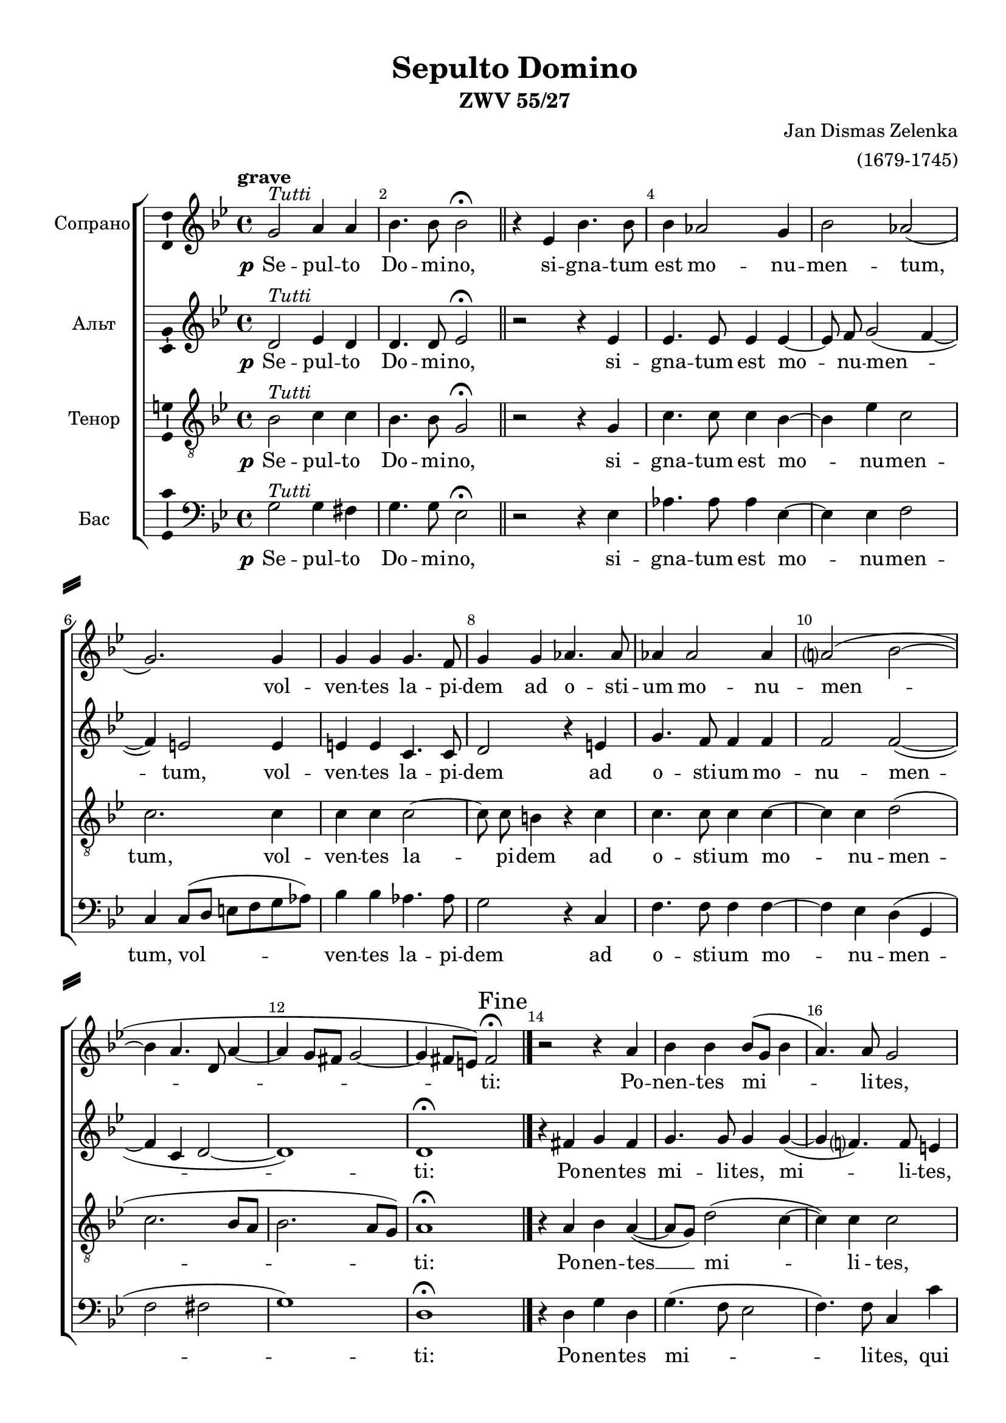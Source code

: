 \version "2.18.2"

#(ly:set-option 'point-and-click #f)
#(ly:set-option 'midi-extension "mid")

#(set-default-paper-size "a4")

\paper {
%  #(set-paper-size "a4landscape" )
  system-separator-markup = \slashSeparator
  top-margin = 10
  left-margin = 15
  right-margin = 10
  bottom-margin = 10
  %indent = 4
  ragged-bottom = ##f
  ragged-last-bottom = ##f
  %print-page-number = ##f
}

\header {
  title = "Sepulto Domino"
  subtitle = "ZWV 55/27"
  composer = \markup\right-column{ "Jan Dismas Zelenka" "(1679-1745)"}
  tagline = ##f
}

global = {
  \key g \minor
  \time 4/4
  \autoBeamOff
}

mBreak = { \break }
mBreak = {}

tutti = ^\markup \italic "Tutti"
fine =  {
  \once \override Score.RehearsalMark.self-alignment-X = #RIGHT
  \mark "Fine"
}
solo = ^\markup\italic "Solo"
dcalfine = { 
  \once \override Score.RehearsalMark.break-visibility = #end-of-line-visible
  \once \override Score.RehearsalMark.self-alignment-X = #RIGHT
  \mark "D.C. al Fine" 
}
barnumbering = {
  \override Score.BarNumber.break-visibility = #end-of-line-invisible
  \set Score.barNumberVisibility = #(every-nth-bar-number-visible 2)
}

soprano = \relative c'' {
  \global
  \dynamicUp
  \barnumbering
  \tempo grave
  % Вписывайте музыку сюда
  g2\tutti a4 a |
  bes4. bes8 bes2\fermata \bar "||"
  r4 es, bes'4. bes8 |
  bes4 aes2 g4 |
  bes2 aes( | \mBreak
  
  g2.) g4 |
  g g g4. f8 |
  g4 g aes4. aes8 |
  aes4 aes2 aes4 |
  a?2( bes~ |
  bes4 a4. d,8 a'4~ | \mBreak
  
  a4 g8[ fis] g2~ |
  g4 fis8[ e]) fis2\fermata\fine \bar "|." 
  r2 r4  a|
  bes bes bes8[( g] bes4 |
  a4.) a8 g2 |
  r4 g g g \mBreak
  
  g2. f4 |
  e( f4. e8 e4) |
  d2 \bar "||" r |
  r r4 d'~\solo |
  d d d2 |
  bes bes4. bes8 \mBreak
  
  g2 f4 f |
  g2 f4 bes~ |
  bes bes bes g |
  c4. c8 c4 bes |
  a2 g |
  r r4\tutti a \mBreak
  
  bes4 bes bes8[( g] bes4 |
  a4.) a8 g2 |
  r4 g g g |
  
  g2. f4 |
  e( f4. e8 e4) |
  d1 \dcalfine
}

sopranoVerse = \lyricmode {
  % Набирайте слова здесь
  \set stanza = \markup \dynamic p
  Se -- pul -- to Do -- mi -- no, si -- gna -- tum est mo -- nu -- men -- tum,
  vol -- ven -- tes la -- pi -- dem ad o -- sti -- um mo -- nu -- men --
  ti: Po -- nen -- tes mi -- li -- tes, qui cu -- sto --
  di -- rent il -- lud. Ac -- ce -- den -- tes prin -- ci -- 
  pes sa -- cer -- do -- tum ad __ Pi -- la -- tum, pe -- ti -- e -- runt il -- lum. Po -- 
  nen -- tes  mi -- li -- tes, qui cu -- sto -- di -- rent il -- lud.
}

alto = \relative c' {
  \global
  \dynamicUp
  % Вписывайте музыку сюда
  d2\tutti es4 d |
  d4. d8 es2\fermata \bar "||"
  r2 r4 es |
  es4. es8 es4 es~ |
  es8 f g2( f4~ | \mBreak
  
  f4) e2 e4 |
  e e c4. c8 |
  d2 r4 e |
  g4. f8 f4 f |
  f2 f~ ( |
  f4 c d2~ | \mBreak
  d1) |
  d\fermata \bar "|."
  r4 fis g fis |
  g4. g8 g4 g~( |
  g f?4.) f8 e4 |
  r e e e | \mBreak
  
  e4. e8 e4( d |
  cis d2 cis4) |
  d2 \bar "||" r2 |
  R1 |
  r4 g2\solo g4 |
  g2 es | \mBreak
  
  es4. es8 d4 d |
  es es2 d4 |
  r2 g4. g8 |
  g4 g fis( g~ |
  g fis) g2 |
  r4\tutti fis g fis \mBreak
  
  g4. g8 g4 g~( |
  g f4.) f8 e4 |
  r e e e |
  e4. e8 e4( d |
  cis d2 cis4) |
  d1 \bar "|."
}

altoVerse = \lyricmode {
  % Набирайте слова здесь
  \set stanza = \markup \dynamic p
  Se --   pul -- to Do -- mi -- no, si -- gna -- tum est mo -- nu -- men -- 
  tum, vol -- ven -- tes la -- pi -- dem ad o -- sti -- um mo -- nu -- men --
  ti: Po -- nen -- tes mi -- li -- tes, mi -- li -- tes, qui cu -- sto --
  di -- rent il -- lud. Ac -- ce -- den -- tes 
  prin -- ci -- pes  sa -- cer --  do -- tum pe -- ti -- e -- runt il -- lum. Po -- nen -- tes
  mi -- li -- tes, mi -- li -- tes,  qui cu -- sto -- di -- rent il -- lud.
}

tenor = \relative c' {
  \global
  \dynamicUp
  % Вписывайте музыку сюда
  bes2\tutti c4 c |
  bes4. bes8 g2\fermata \bar "||" 
  r2 r4 g |
  c4. c8 c4 bes~ |
  bes es c2 | \mBreak
  
  c2. c4 |
  c c c2~ |
  c8 c b4 r c |
  c4. c8 c4 c~ |
  c c d2( |
  c2. bes8[ a] | \mBreak
  
  bes2. a8[ g] ) |
  a1\fermata \bar "|."
  r4 a bes a(~ |
  a8[ g]) d'2( c4~ |
  c) c c2 |
  r4 c c c \mBreak
  
  c4. c8 cis4( d |
  e b a2) |
  a \bar "||" d~\solo |
  d4 d d2 |
  bes bes4. a8 |
  g8[( a] bes4) c d | \mBreak
  
  es4 es, bes' bes |
  es,2 bes' |
  r r4 es~ |
  es es d cis |
  d2 g, |
  r4\tutti a bes a~ \mBreak
  
  a8[ g] d'2( c4~ |
  c) c c2 |
  r4 c c c |
  c c cis( d |
  e8[ d16 cis] b4 a2) |
  a1 \bar "|."
}

tenorVerse = \lyricmode {
  % Набирайте слова здесь
  \set stanza = \markup \dynamic p
  Se -- pul -- to Do -- mi -- no, si -- gna -- tum est mo -- nu -- men --
  tum, vol -- ven -- tes la -- pi -- dem ad o -- sti -- um mo -- nu -- men --
  ti: Po -- nen -- tes __ mi -- li -- tes, qui cu -- sto --
  di -- rent il -- lud. Ac -- ce -- den -- tes prin -- ci -- pes __ sa -- cer --
  do -- tum ad Pi -- la -- tum, pe -- ti -- e -- runt il -- lum. Po -- nen -- tes
  __ mi -- li -- tes, qui cu -- sto -- di -- rent il -- lud.
  
}

bass = \relative c' {
  \global
  \dynamicUp
  % Вписывайте музыку сюда
  g2\tutti g4 fis |
  g4. g8 es2\fermata \bar "||"
  r2 r4 es4 |
  aes4. aes8 aes4 es~ |
  es es f2 | \mBreak
  
  c4 c8[( d] e[ f g aes]) |
  bes4 bes aes4. aes8 |
  g2 r4 c, |
  f4. f8 f4 f~ |
  f es d( g, |
  f'2 fis | \mBreak
  
  g1) |
  d1\fermata \bar "|."
  r4 d g d |
  g4.( f8 es2 |
  f4.) f8 c4 c' |
  c c c2~ | \mBreak
  
  c4 bes a2~(  |
  a4 gis a2) |
  d, \bar "||" r2 |
  R1*3 \mBreak
  
  R1*5 |
  r4\tutti d g d | \mBreak
  
  g4.( f8 es2 |
  f4.) f8 c4 c' |
  c c c2~ |
  c4 bes a2~( |
  a4 gis a2) |
  d,1 \bar "|."
}

bassVerse = \lyricmode {
  % Набирайте слова здесь
  \set stanza = \markup \dynamic p
  Se -- pul -- to Do -- mi -- no, si -- gna -- tum est mo -- nu -- men --
  tum, vol -- ven -- tes la -- pi -- dem ad o -- sti -- um mo -- nu -- men --
  ti: Po -- nen -- tes  mi -- li -- tes, qui cu -- sto -- di --
  rent il -- lud.
  Po -- nen -- tes
  mi -- li -- tes, qui cu -- sto -- di -- rent il -- lud.
}

rehearsalMidi = #
(define-music-function
 (parser location name midiInstrument lyrics) (string? string? ly:music?)
 #{
   \unfoldRepeats <<
     \new Staff = "soprano" \new Voice = "soprano" { \soprano }
     \new Staff = "alto" \new Voice = "alto" { \alto }
     \new Staff = "tenor" \new Voice = "tenor" { \tenor }
     \new Staff = "bass" \new Voice = "bass" { \bass }
     \context Staff = $name {
       \set Score.midiMinimumVolume = #0.5
       \set Score.midiMaximumVolume = #0.5
       \set Score.tempoWholesPerMinute = #(ly:make-moment 100 4)
       \set Staff.midiMinimumVolume = #0.8
       \set Staff.midiMaximumVolume = #1.0
       \set Staff.midiInstrument = $midiInstrument
     }
     \new Lyrics \with {
       alignBelowContext = $name
     } \lyricsto $name $lyrics
   >>
 #})

\score {
  \new ChoirStaff <<
    \new Staff \with {
      midiInstrument = "choir aahs"
      instrumentName = "Сопрано"
      \consists "Ambitus_engraver"
    } { \soprano }
    \addlyrics { \sopranoVerse }
    \new Staff \with {
      midiInstrument = "choir aahs"
      instrumentName = "Альт"
      \consists "Ambitus_engraver"
    } { \alto }
    \addlyrics { \altoVerse }
    \new Staff \with {
      midiInstrument = "choir aahs"
      instrumentName = "Тенор"
      \consists "Ambitus_engraver"
    } { \clef "treble_8" \tenor }
    \addlyrics { \tenorVerse }
    \new Staff \with {
      midiInstrument = "choir aahs"
      instrumentName = "Бас"
      \consists "Ambitus_engraver"
    } { \clef bass \bass }
    \addlyrics { \bassVerse }
  >>
  \layout { }
  \midi {
    \tempo 4=60
  }
}

% MIDI для репетиции:
\book {
  \bookOutputSuffix "soprano"
  \score {
    \rehearsalMidi "soprano" "soprano sax" \sopranoVerse
    \midi { \tempo 4=60 }
  }
}

\book {
  \bookOutputSuffix "alto"
  \score {
    \rehearsalMidi "alto" "soprano sax" \altoVerse
    \midi { \tempo 4=60 }
  }
}

\book {
  \bookOutputSuffix "tenor"
  \score {
    \rehearsalMidi "tenor" "tenor sax" \tenorVerse
    \midi { \tempo 4=60 }
  }
}

\book {
  \bookOutputSuffix "bass"
  \score {
    \rehearsalMidi "bass" "tenor sax" \bassVerse
    \midi { \tempo 4=60 }
  }
}
